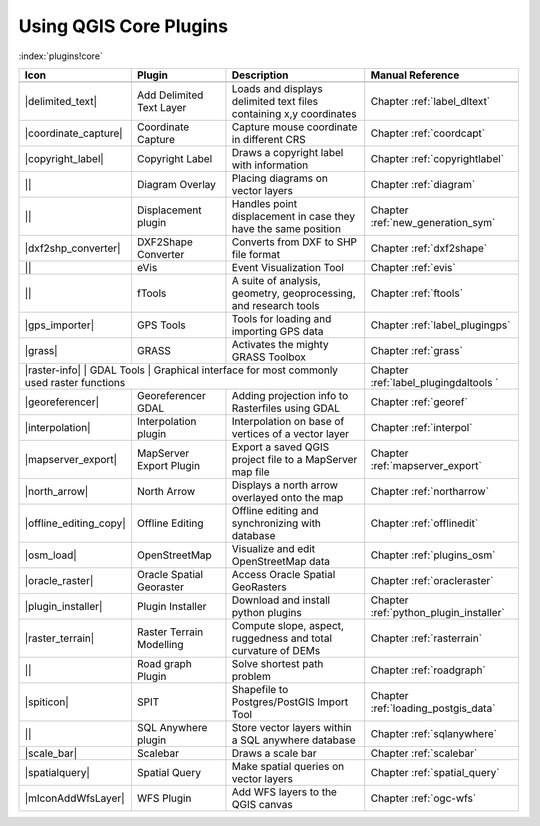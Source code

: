 -----------------------
Using QGIS Core Plugins
-----------------------
.. _`core_plugins`:
:index:`plugins!core`

+------------------------+--------------------------+--------------------------------------------------------------------+----------------------------------------+
| Icon                   | Plugin                   | Description                         				 | Manual Reference            		  |
+========================+==========================+====================================================================+========================================+
+------------------------+--------------------------+--------------------------------------------------------------------+----------------------------------------+
| |delimited_text|       | Add Delimited Text Layer | Loads and displays delimited text files containing x,y coordinates | Chapter :ref:`label_dltext`		  |
+------------------------+--------------------------+--------------------------------------------------------------------+----------------------------------------+
| |coordinate_capture|   | Coordinate Capture       | Capture mouse coordinate in different CRS				 | Chapter :ref:`coordcapt`		  |
+------------------------+--------------------------+--------------------------------------------------------------------+----------------------------------------+
| |copyright_label|      | Copyright Label 	    | Draws a copyright label with information 				 | Chapter :ref:`copyrightlabel`	  |
+------------------------+--------------------------+--------------------------------------------------------------------+----------------------------------------+
| ||                     | Diagram Overlay	    | Placing diagrams on vector layers 				 | Chapter :ref:`diagram` 		  |
+------------------------+--------------------------+--------------------------------------------------------------------+----------------------------------------+
| ||                     | Displacement plugin	    | Handles point displacement in case they have the same position 	 | Chapter :ref:`new_generation_sym`	  |
+------------------------+--------------------------+--------------------------------------------------------------------+----------------------------------------+
| |dxf2shp_converter|    | DXF2Shape Converter      | Converts from DXF to SHP file format 				 | Chapter :ref:`dxf2shape` 		  |
+------------------------+--------------------------+--------------------------------------------------------------------+----------------------------------------+
| ||                     | eVis 		    | Event Visualization Tool 						 | Chapter :ref:`evis` 			  |
+------------------------+--------------------------+--------------------------------------------------------------------+----------------------------------------+
| ||                     | fTools		    | A suite of analysis, geometry, geoprocessing, and research tools	 | Chapter :ref:`ftools` 		  |
+------------------------+--------------------------+--------------------------------------------------------------------+----------------------------------------+
| |gps_importer|         | GPS Tools                | Tools for loading and importing GPS data 				 | Chapter :ref:`label_plugingps` 	  |
+------------------------+--------------------------+--------------------------------------------------------------------+----------------------------------------+
| |grass|                | GRASS 		    | Activates the mighty GRASS Toolbox 				 | Chapter :ref:`grass` 		  |
+------------------------+--------------------------+--------------------------------------------------------------------+----------------------------------------+
| |raster-info|           | GDAL Tools               | Graphical interface for most commonly used raster functions	 | Chapter :ref:`label_plugingdaltools  ` | 
+------------------------+--------------------------+--------------------------------------------------------------------+----------------------------------------+
| |georeferencer|        | Georeferencer GDAL	    | Adding projection info to Rasterfiles using GDAL 			 | Chapter :ref:`georef` 		  |
+------------------------+--------------------------+--------------------------------------------------------------------+----------------------------------------+
| |interpolation|        | Interpolation plugin     | Interpolation on base of vertices of a vector layer 		 | Chapter :ref:`interpol` 		  | 
+------------------------+--------------------------+--------------------------------------------------------------------+----------------------------------------+
| |mapserver_export|     | MapServer Export Plugin  | Export a saved QGIS project file to a MapServer map file		 | Chapter :ref:`mapserver_export` 	  |
+------------------------+--------------------------+--------------------------------------------------------------------+----------------------------------------+
| |north_arrow|          | North Arrow 		    | Displays a north arrow overlayed onto the map			 | Chapter :ref:`northarrow` 		  |
+------------------------+--------------------------+--------------------------------------------------------------------+----------------------------------------+
| |offline_editing_copy| | Offline Editing 	    | Offline editing and synchronizing with database			 | Chapter :ref:`offlinedit` 		  |
+------------------------+--------------------------+--------------------------------------------------------------------+----------------------------------------+
| |osm_load|             | OpenStreetMap 	    | Visualize and edit OpenStreetMap data 				 | Chapter :ref:`plugins_osm` 		  |
+------------------------+--------------------------+--------------------------------------------------------------------+----------------------------------------+
| |oracle_raster|        | Oracle Spatial Georaster | Access Oracle Spatial GeoRasters 					 | Chapter :ref:`oracleraster` 		  |
+------------------------+--------------------------+--------------------------------------------------------------------+----------------------------------------+
| |plugin_installer|     | Plugin Installer         | Download and install python plugins				 | Chapter :ref:`python_plugin_installer` |
+------------------------+--------------------------+--------------------------------------------------------------------+----------------------------------------+
| |raster_terrain|       | Raster Terrain Modelling | Compute slope, aspect, ruggedness and total curvature of DEMs 	 | Chapter :ref:`rasterrain` 		  |
+------------------------+--------------------------+--------------------------------------------------------------------+----------------------------------------+
| ||                     | Road graph Plugin 	    | Solve shortest path problem					 | Chapter :ref:`roadgraph` 		  |
+------------------------+--------------------------+--------------------------------------------------------------------+----------------------------------------+
| |spiticon|             | SPIT 		    | Shapefile to Postgres/PostGIS Import Tool				 | Chapter :ref:`loading_postgis_data` 	  |
+------------------------+--------------------------+--------------------------------------------------------------------+----------------------------------------+
| || 		         | SQL Anywhere plugin      | Store vector layers within a SQL anywhere database		 | Chapter :ref:`sqlanywhere` 		  |
+------------------------+--------------------------+--------------------------------------------------------------------+----------------------------------------+
| |scale_bar|            | Scalebar                 |Draws a scale bar 							 | Chapter :ref:`scalebar` 		  |
+------------------------+--------------------------+--------------------------------------------------------------------+----------------------------------------+
| |spatialquery|         | Spatial Query            | Make spatial queries on vector layers				 | Chapter :ref:`spatial_query` 	  |
+------------------------+--------------------------+--------------------------------------------------------------------+----------------------------------------+
| |mIconAddWfsLayer|     | WFS Plugin 		    | Add WFS layers to the QGIS canvas					 | Chapter :ref:`ogc-wfs` 		  |
+------------------------+--------------------------+--------------------------------------------------------------------+----------------------------------------+

